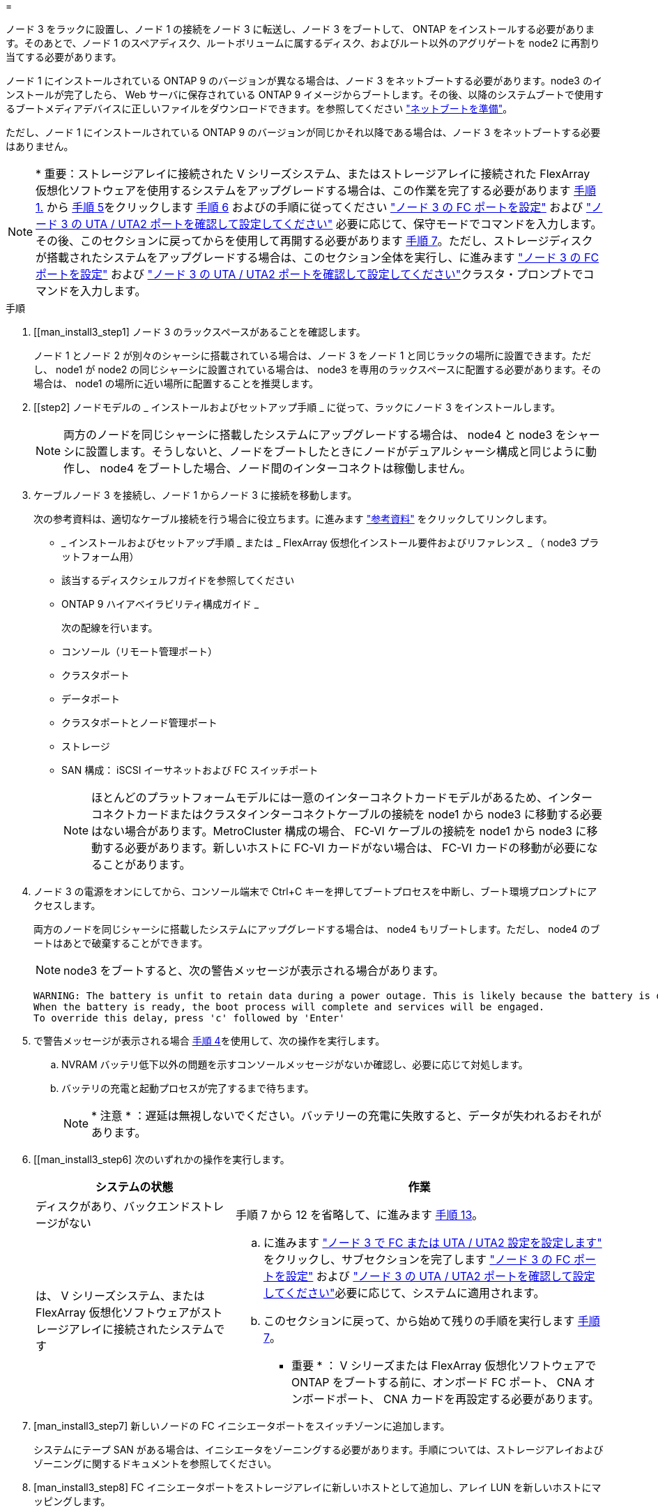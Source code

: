 = 


ノード 3 をラックに設置し、ノード 1 の接続をノード 3 に転送し、ノード 3 をブートして、 ONTAP をインストールする必要があります。そのあとで、ノード 1 のスペアディスク、ルートボリュームに属するディスク、およびルート以外のアグリゲートを node2 に再割り当てする必要があります。

ノード 1 にインストールされている ONTAP 9 のバージョンが異なる場合は、ノード 3 をネットブートする必要があります。node3 のインストールが完了したら、 Web サーバに保存されている ONTAP 9 イメージからブートします。その後、以降のシステムブートで使用するブートメディアデバイスに正しいファイルをダウンロードできます。を参照してください link:prepare_for_netboot.html["ネットブートを準備"]。

ただし、ノード 1 にインストールされている ONTAP 9 のバージョンが同じかそれ以降である場合は、ノード 3 をネットブートする必要はありません。


NOTE: * 重要：ストレージアレイに接続された V シリーズシステム、またはストレージアレイに接続された FlexArray 仮想化ソフトウェアを使用するシステムをアップグレードする場合は、この作業を完了する必要があります <<man_install3_step1,手順 1.>> から <<man_install3_step5,手順 5>>をクリックします <<man_install3_step6,手順 6>> およびの手順に従ってください link:set_fc_uta_uta2_config_node3.html#configure-fc-ports-on-node3["ノード 3 の FC ポートを設定"] および link:set_fc_uta_uta2_config_node3.html#check-and-configure-UTAUTA2-ports-on-node3["ノード 3 の UTA / UTA2 ポートを確認して設定してください"] 必要に応じて、保守モードでコマンドを入力します。その後、このセクションに戻ってからを使用して再開する必要があります <<man_install3_step7,手順 7>>。ただし、ストレージディスクが搭載されたシステムをアップグレードする場合は、このセクション全体を実行し、に進みます link:set_fc_uta_uta2_config_node3.html#configure-fc-ports-on-node3["ノード 3 の FC ポートを設定"] および link:set_fc_uta_uta2_config_node3.html#check-and-configure-UTAUTA2-ports-on-node3["ノード 3 の UTA / UTA2 ポートを確認して設定してください"]クラスタ・プロンプトでコマンドを入力します。

.手順
. [[man_install3_step1] ノード 3 のラックスペースがあることを確認します。
+
ノード 1 とノード 2 が別々のシャーシに搭載されている場合は、ノード 3 をノード 1 と同じラックの場所に設置できます。ただし、 node1 が node2 の同じシャーシに設置されている場合は、 node3 を専用のラックスペースに配置する必要があります。その場合は、 node1 の場所に近い場所に配置することを推奨します。

. [[step2] ノードモデルの _ インストールおよびセットアップ手順 _ に従って、ラックにノード 3 をインストールします。
+

NOTE: 両方のノードを同じシャーシに搭載したシステムにアップグレードする場合は、 node4 と node3 をシャーシに設置します。そうしないと、ノードをブートしたときにノードがデュアルシャーシ構成と同じように動作し、 node4 をブートした場合、ノード間のインターコネクトは稼働しません。

. [[step3]] ケーブルノード 3 を接続し、ノード 1 からノード 3 に接続を移動します。
+
次の参考資料は、適切なケーブル接続を行う場合に役立ちます。に進みます link:other_references.html["参考資料"] をクリックしてリンクします。

+
** _ インストールおよびセットアップ手順 _ または _ FlexArray 仮想化インストール要件およびリファレンス _ （ node3 プラットフォーム用）
** 該当するディスクシェルフガイドを参照してください
** ONTAP 9 ハイアベイラビリティ構成ガイド _


+
次の配線を行います。

+
** コンソール（リモート管理ポート）
** クラスタポート
** データポート
** クラスタポートとノード管理ポート
** ストレージ
** SAN 構成： iSCSI イーサネットおよび FC スイッチポート
+

NOTE: ほとんどのプラットフォームモデルには一意のインターコネクトカードモデルがあるため、インターコネクトカードまたはクラスタインターコネクトケーブルの接続を node1 から node3 に移動する必要はない場合があります。MetroCluster 構成の場合、 FC-VI ケーブルの接続を node1 から node3 に移動する必要があります。新しいホストに FC-VI カードがない場合は、 FC-VI カードの移動が必要になることがあります。



. [[man_install3_step4]] ノード 3 の電源をオンにしてから、コンソール端末で Ctrl+C キーを押してブートプロセスを中断し、ブート環境プロンプトにアクセスします。
+
両方のノードを同じシャーシに搭載したシステムにアップグレードする場合は、 node4 もリブートします。ただし、 node4 のブートはあとで破棄することができます。

+

NOTE: node3 をブートすると、次の警告メッセージが表示される場合があります。

+
[listing]
----
WARNING: The battery is unfit to retain data during a power outage. This is likely because the battery is discharged but could be due to other temporary conditions.
When the battery is ready, the boot process will complete and services will be engaged.
To override this delay, press 'c' followed by 'Enter'
----
. [[man_install3_step5]] で警告メッセージが表示される場合 <<man_install3_step4,手順 4>>を使用して、次の操作を実行します。
+
.. NVRAM バッテリ低下以外の問題を示すコンソールメッセージがないか確認し、必要に応じて対処します。
.. バッテリの充電と起動プロセスが完了するまで待ちます。
+

NOTE: * 注意 * ：遅延は無視しないでください。バッテリーの充電に失敗すると、データが失われるおそれがあります。



. [[man_install3_step6] 次のいずれかの操作を実行します。
+
[cols="35,65"]
|===
| システムの状態 | 作業 


| ディスクがあり、バックエンドストレージがない | 手順 7 から 12 を省略して、に進みます <<man_install3_step13,手順 13>>。 


| は、 V シリーズシステム、または FlexArray 仮想化ソフトウェアがストレージアレイに接続されたシステムです  a| 
.. に進みます link:set_fc_uta_uta2_config_node3.html["ノード 3 で FC または UTA / UTA2 設定を設定します"] をクリックし、サブセクションを完了します link:set_fc_uta_uta2_config_node3.html#configure-fc-ports-on-node3["ノード 3 の FC ポートを設定"] および link:set_fc_uta_uta2_config_node3.html#check-and-configure-UTAUTA2-ports-on-node3["ノード 3 の UTA / UTA2 ポートを確認して設定してください"]必要に応じて、システムに適用されます。
.. このセクションに戻って、から始めて残りの手順を実行します <<man_install3_step7,手順 7>>。


* 重要 * ： V シリーズまたは FlexArray 仮想化ソフトウェアで ONTAP をブートする前に、オンボード FC ポート、 CNA オンボードポート、 CNA カードを再設定する必要があります。

|===
. [man_install3_step7] 新しいノードの FC イニシエータポートをスイッチゾーンに追加します。
+
システムにテープ SAN がある場合は、イニシエータをゾーニングする必要があります。手順については、ストレージアレイおよびゾーニングに関するドキュメントを参照してください。

. [man_install3_step8] FC イニシエータポートをストレージアレイに新しいホストとして追加し、アレイ LUN を新しいホストにマッピングします。
+
手順については、ストレージアレイおよびゾーニングに関するドキュメントを参照してください。

. [[man_install3_step9] ストレージアレイのアレイ LUN に関連付けられたホストまたはボリュームグループでの World Wide Port Name （ WWPN ；ワールドワイドポート名）の値を変更します。
+
新しいコントローラモジュールを設置すると、各オンボード FC ポートに関連付けられている WWPN の値が変更されます。

. [man_install3_step10] ：構成でスイッチベースのゾーニングを使用している場合は、ゾーニングを調整して新しい WWPN 値を反映させます。
. [[man_install3_step11]] アレイ LUN が node3 に表示されることを確認します。
+
「 sysconfig -v 」を使用します

+
各 FC イニシエータポートで認識されるすべてのアレイ LUN が表示されます。アレイ LUN が表示されない場合は、このセクションで後述する node1 から node3 にディスクを再割り当てすることはできません。

. [[man_install3_step12]] Ctrl+C キーを押してブートメニューを表示し、メンテナンスモードを選択します。
. [[man_install3_step13]] メンテナンスモードのプロンプトで、次のコマンドを入力します。
+
「 halt 」

+
ブート環境プロンプトが表示されます。

. [[man_install3_step14]] 次のいずれかの操作を実行します
+
[cols="35,65"]
|===
| アップグレード後のシステムの構成 | 作業 


| デュアルシャーシ構成（コントローラが別々のシャーシに搭載されている場合） | に進みます <<man_install3_step15,手順 15>>。 


| シングルシャーシ構成（コントローラが同じシャーシに搭載されている場合）  a| 
.. コンソールケーブルを node3 から node4 に切り替えます。
.. ノード 4 の電源をオンにしてから、コンソール端末で Ctrl+C キーを押してブートプロセスを中断し、ブート環境プロンプトにアクセスします。
+
両方のコントローラが同じシャーシ内にある場合は、電源はすでにオンになっているはずです。

+
* 注： node4 はブート環境のプロンプトのままにします。その場合はの node4 に戻ります link:install_boot_node4.html["ノード 4 をインストールしてブートします"]。

.. に警告メッセージが表示される場合は <<man_install3_step4,手順 4>>の手順に従ってください <<man_install3_step5,手順 5>>
.. コンソールケーブルを node4 から node3 に戻します。
.. に進みます <<man_install3_step15,手順 15>>。


|===
. [[man_install3_step15]] ONTAP の node3 の設定：
+
「デフォルト設定」

. [man_install3_step16]] NetApp Storage Encryption （ NSE ）がこの構成で使用されている場合、「 setenv bootarg.storageencryption.support 」コマンドは「 true 」に設定する必要があります。また、 node1 構成のロード後にブートループが発生しないように、「 kmip.init.maxwait` variable needs to be 'off' 」に設定する必要があります。
+
'etenv bootarg.storageencryption.support true

+
'etenv kmip.init.maxwait off

. [[man_install3_step17]] node3 にインストールされている ONTAP のバージョンが、 node1 にインストールされている ONTAP 9 のバージョンと同じかそれ以降である場合は、ディスクをリストして新しい node3 に再割り当てします。
+
「 boot_ontap 」

+

WARNING: * 警告 * ：この新しいノードが他のクラスタまたは HA ペアで使用されたことがある場合は、次に進む前に「 wipeconfig 」を実行する必要があります。これを行わないと、サービスの停止やデータの損失が発生する可能性があります。交換用コントローラを以前に使用したことがある場合、特にコントローラが ONTAP 7-Mode を実行していた場合は、テクニカルサポートにお問い合わせください。

. [[man_install3_step18]] CTRL-C を押してブートメニューを表示します。
. [[man_install3_step19]] 次のいずれかの操作を実行します
+
[cols="35,65"]
|===
| アップグレードするシステム | 作業 


| Does _ not_ have the correct or current ONTAP version on node3 （ノード 3 に正しい バージョンまたは現在の バージョンがありません | に進みます <<man_install3_step20,手順 20>>。 


| ノード 3 に正しいバージョンまたは最新バージョンの ONTAP があること | に進みます <<man_install3_step25,手順 25>>。 
|===
. [[man_install3_step20]] 次のいずれかの操作を実行して、ネットブート接続を設定します。
+

NOTE: ネットブート接続として管理ポートおよび IP を使用する必要があります。データ LIF IP を使用しないでください。使用していると、アップグレードの実行中にデータが停止する可能性があります。

+
[cols="35,65"]
|===
| 動的ホスト構成プロトコル（ DHCP ）の状態 | 作業 


| 実行中です | ブート環境プロンプトで「 ifconfig e0M -auto 」コマンドを入力すると、接続が自動的に設定されます 


| 実行されていません | ブート環境プロンプトで次のコマンドを入力して、接続を手動で設定します。 ifconfig e0M -addr= <filer_addr> -mask= <netmask> -gw= <gateway> -dns= <dns_addr> domain= <dns_domain> `<filer_addr>`<netmask>` はストレージシステムのネットワークマスクです。「 <gateway>` 」は、ストレージシステムのゲートウェイです。「 <dns_addr> 」は、ネットワーク上のネームサーバの IP アドレスです。「 <dns_domain> 」は、 Domain Name Service （ DNS ；ドメインネームサービス）ドメイン名です。このオプションパラメータを使用する場合は、ネットブートサーバの URL に完全修飾ドメイン名を指定する必要はなく、サーバのホスト名だけを指定します。* 注 * ：インターフェイスによっては、他のパラメータが必要になる場合があります。ファームウェア・プロンプトで「 help ifconfig 」と入力すると、詳細が表示されます。 
|===
. [[man_install3_step21] ノード 3 でネットブートを実行します。
+
[cols="35,65"]
|===
| 用途 | 作業 


| FAS/AFF8000 シリーズシステム | netboot\http://<web_server_ip>/<path_to_webaccessible_directory>/netboot/kernel` 


| その他すべてのシステム | netboot\http://<web_server_ip>/<path_to_webaccessible_directory>/<ontap_version>_image.tgz` 
|===
+
「 <path_the_web-accessible_directory> 」は、「 <ONTAP_version>_image.tgz 」をダウンロードした場所を指します link:prepare_for_netboot.html#man_netboot_Step1["手順 1."] の項で、 netboot_ の準備を参照してください。

+

NOTE: トランクを中断しないでください。

. [man_install3_step22]] ブートメニューから、オプション * （ 7 ） Install new software * first を選択します。
+
このメニューオプションを選択すると、新しい ONTAP イメージがブートデバイスにダウンロードおよびインストールされます。

+

NOTE: 次のメッセージは無視してください。

+
[listing]
----
This procedure is not supported for Non-Disruptive Upgrade on an HA pair.
----
+
コントローラのアップグレードではなく、 ONTAP による環境の無停止アップグレードも記録されています。

+

NOTE: 新しいノードを希望するイメージに更新する場合は、必ずネットブートを使用してください。別の方法で新しいコントローラにイメージをインストールすると、正しいイメージがインストールされない場合があります。この問題環境はすべての ONTAP リリースに対応しています。

. [man_install3_step23]] 手順を続行するかどうかを確認するメッセージが表示されたら 'y`' と入力し ' パッケージのプロンプトが表示されたら ' 次の URL を入力します
+
http://<web_server_ip>/<path_to_web-accessible_directory>/<ontap_version_image>.tgz` にアクセスします

. [[man_install3_step24]] 次の手順を実行します
+
.. 次のプロンプトが表示されたら 'n' を入力してバックアップ・リカバリをスキップします
+
[listing]
----
Do you want to restore the backup configuration now? {y|n}
----
.. 次のプロンプトが表示されたら 'y' と入力して再起動します
+
[listing]
----
The node must be rebooted to start using the newly installed software. Do you want to reboot now? {y|n}
----
+
コントローラモジュールはリブートしますが、ブートメニューで停止します。これは、ブートデバイスが再フォーマットされたことにより、構成データのリストアが必要なためです。



. [man_install3_step25]] '*(5) Maintenance mode boot を選択しますこれには '5` を入力し ' ブートを続行するように求められたら 'y' を入力します
. [[man_install3_step26]] 続行する前に、に進みます link:set_fc_uta_uta2_config_node3.html["ノード 3 で FC または UTA / UTA2 設定を設定します"] ノードの FC ポートまたは UTA / UTA2 ポートに必要な変更を加えるため。
+
これらのセクションで推奨される変更を行ってからノードをリブートし、メンテナンスモードに切り替えます。

. [[man_install3_step27]] node3 のシステム ID を確認します。
+
「ディスクショー - A` 」

+
次の例に示すように、ノードのシステム ID 、およびそのディスクに関する情報が表示されます。

+
[listing]
----
 *> disk show -a
 Local System ID: 536881109
 DISK     OWNER                    POOL  SERIAL   HOME          DR
 HOME                                    NUMBER
 -------- -------------            ----- -------- ------------- -------------
 0b.02.23 nst-fas2520-2(536880939) Pool0 KPG2RK6F nst-fas2520-2(536880939)
 0b.02.13 nst-fas2520-2(536880939) Pool0 KPG3DE4F nst-fas2520-2(536880939)
 0b.01.13 nst-fas2520-2(536880939) Pool0 PPG4KLAA nst-fas2520-2(536880939)
 ......
 0a.00.0               (536881109) Pool0 YFKSX6JG              (536881109)
 ......
----
+

NOTE: コマンドを入力すると、「ディスクはありません」というメッセージが表示される場合があります。これはエラーメッセージではないため、手順を続行できます。

. [man_install3_step28] 再割り当てするノードのスペア、ルートに属するディスク、およびでノード 2 に再配置されなかったルート以外のアグリゲート link:relocate_non_root_aggr_node1_node2.html["ルート以外のアグリゲートを node1 から node2 に再配置します。"]。
+
システムに共有ディスクがあるかどうかに応じて、適切な形式の「 disk reassign 」コマンドを入力します。

+
[cols="35,65"]
|===
| ディスクタイプ | 実行するコマンド 


| 共有ディスクの場合 | 「ディスクの再割り当て -s <node1 の sysid> -d <node3 の sysid> -p <node2 の sysid>` 」 


| ディスクを共有しない | 「ディスクの再割り当て -s <node1 の sysid> -d <node3 の sysid>` 
|===
+
「 <node1 _sysid>` 」の値には、で取得した情報を使用します link:record_node1_information.html["ノード 1 の情報を記録します"]。「 <node3 sysid>` 」の値を取得するには、「 sysconfig 」コマンドを使用します。

+

NOTE: -p オプションは ' 共有ディスクが存在する場合にのみ保守モードで必要です

+
「 disk reassign 」コマンドは、「 <node1 _sysid> 」が現在の所有者であるディスクだけを再割り当てします。

+
次のメッセージが表示されます。

+
[listing]
----
Partner node must not be in Takeover mode during disk reassignment from maintenance mode.
Serious problems could result!!
Do not proceed with reassignment if the partner is in takeover mode. Abort reassignment (y/n)?
----
. [man_install3_step29]] 「 n` 」と入力します。
+
次のメッセージが表示されます。

+
[listing]
----
After the node becomes operational, you must perform a takeover and giveback of the HA partner node to ensure disk reassignment is successful.
Do you want to continue (y/n)?
----
. [man_install3_step30]] 「 y 」と入力します
+
次のメッセージが表示されます。

+
[listing]
----
Disk ownership will be updated on all disks previously belonging to Filer with sysid <sysid>.
Do you want to continue (y/n)?
----
. [man_install3_step31]] 「 y 」と入力します。
. [[man_install3_step32]] 外付けディスクがあるシステムから、内蔵ディスクと外付けディスクをサポートするシステム（ AFF A800 システムなど）にアップグレードする場合は、 node1 アグリゲートを root として設定して、 node1 のルートアグリゲートからブートするようにします。
+

WARNING: * 警告 * ：次の手順を記載された順序で実行する必要があります。正しく実行しないと、原因が停止したり、データが失われたりする可能性があります。

+
次の手順は、 node3 を node1 のルートアグリゲートからブートするように設定します。

+
.. node1 アグリゲートの RAID 、プレックス、およびチェックサムの情報を確認します。
+
「 aggr status -r 」

.. node1 アグリゲートのステータスを確認します。
+
「 aggr status 」を入力します

.. 必要に応じて、 node1 アグリゲートをオンラインにします。
+
'aggr_online <root_aggr_from_node1>

.. node3 が元のルートアグリゲートからブートしないようにします。「 aggr offline <root_aggr_on_node3 >`
.. node1 ルートアグリゲートを、 node3 の新しいルートアグリゲートとして設定します。
+
「 aggr options <aggr_from_node1> root 」のように指定します

.. ノード 3 のルートアグリゲートがオフラインになっていること、およびノード 1 からテイクオーバーされたディスクのルートアグリゲートがオンラインになっていて root に設定されていることを確認します。
+
「 aggr status 」を入力します

+

NOTE: 前の手順を実行しないと、原因 node3 を内部ルートアグリゲートからブートするか、原因システムで新しいクラスタ構成が存在すると想定するか、あるいはクラスタ構成を特定するように求められる可能性があります。

+
次の例は、コマンドの出力を示しています。



+
[listing]
----
 ---------------------------------------------------------------
      Aggr State               Status          Options
 aggr0_nst_fas8080_15 online   raid_dp, aggr   root, nosnap=on
                               fast zeroed
                               64-bit

   aggr0 offline               raid_dp, aggr   diskroot
                               fast zeroed
                               64-bit
 ----------------------------------------------------------------------
----
. [man_install3_step33]] コントローラとシャーシが 'ha' として構成されていることを確認します
+
「 ha-config show 」

+
次に、 ha-config show コマンドの出力例を示します。

+
[listing]
----
 *> ha-config show
    Chassis HA configuration: ha
    Controller HA configuration: ha
----
+
システムは、 HA ペア構成かスタンドアロン構成かを PROM に記録します。状態は、スタンドアロンシステムまたは HA ペア内のすべてのコンポーネントで同じである必要があります。

+
コントローラとシャーシが「 HA 」として構成されていない場合は、次のコマンドを使用して構成を修正します。

+
「 ha-config modify controller ha 」を参照してください

+
「 ha-config modify chassis ha 」を参照してください

+
MetroCluster 構成の場合は、次のコマンドを使用してコントローラとシャーシを変更します。

+
「 ha-config modify controller mcc 」

+
「 ha-config modify chassis mcc 」

. [man_install3_step34]] ノード 3 のメールボックスを破棄します
+
「マイボックス破壊ローカル」

+
コンソールに次のメッセージが表示されます。

+
[listing]
----
Destroying mailboxes forces a node to create new empty mailboxes, which clears any takeover state, removes all knowledge of out-of-date plexes of mirrored volumes, and will prevent management services from going online in 2-node cluster HA configurations. Are you sure you want to destroy the local mailboxes?
----
. [man_install3_step35]] ローカルメールボックスを破棄することを確認するプロンプトで 'y' を入力します
. [[man_install3_step36]] メンテナンスモードを終了します。
+
「 halt 」

+
ブート環境プロンプトが表示されます。

. [man_install3_step37]] node2 で、システムの日付、時刻、およびタイムゾーンを確認します。
+
「食事」

. [man_install3_step38]] ノード 3 で、ブート環境プロンプトで日付を確認します。
+
「日付」

. [[man_install3_step39]] 必要に応じて、 node3 の日付を設定します。
+
'Set date <mm/dd/yyyy>`

. [man_install3_step40]] ノード 3 で、ブート環境のプロンプトで時刻を確認します。
+
「時間」

. [[man_install3_step41] 必要に応じて、 node3 に時間を設定します。
+
時刻を設定します

. [[man_install3_step42]] パートナーシステム ID がで説明したとおりに正しく設定されていることを確認します <<man_install3_step28,手順 28>> アン下の -p スイッチ：
+
printenv partner-sysid

. [[man_install3_step43] 必要に応じて、 node3 にパートナーシステム ID を設定します。
+
'setenv partner-sysid <node2 _sysid>`

+
設定を保存します。

+
'aveenv

. [man_install3_step44]] ブート環境プロンプトでブートメニューにアクセスします
+
「 boot_ontap menu

. [man_install3_step45]] ブートメニューで ' プロンプトで '6` を入力して 'option *(6) Update flash from backup config* を選択します
+
次のメッセージが表示されます。

+
[listing]
----
This will replace all flash-based configuration with the last backup to disks. Are you sure you want to continue?:
----
. [[man_install3_step46]] プロンプトで「 y 」と入力します。
+
ブートが正常に続行され、システム ID の不一致を確認するよう求められます。

+

NOTE: 不一致の警告が表示される前にシステムが 2 回リブートする可能性があります。

. [[man_install3_step47]] 次の例に示すように、不一致を確認します。
+
[listing]
----
WARNING: System id mismatch. This usually occurs when replacing CF or NVRAM cards!
Override system id (y|n) ? [n] y
----
+
正常にブートする前に、ノードが 1 回限りのリブートを実行する可能性があります。

. [[man_install3_step48]] node3 にログインします。

